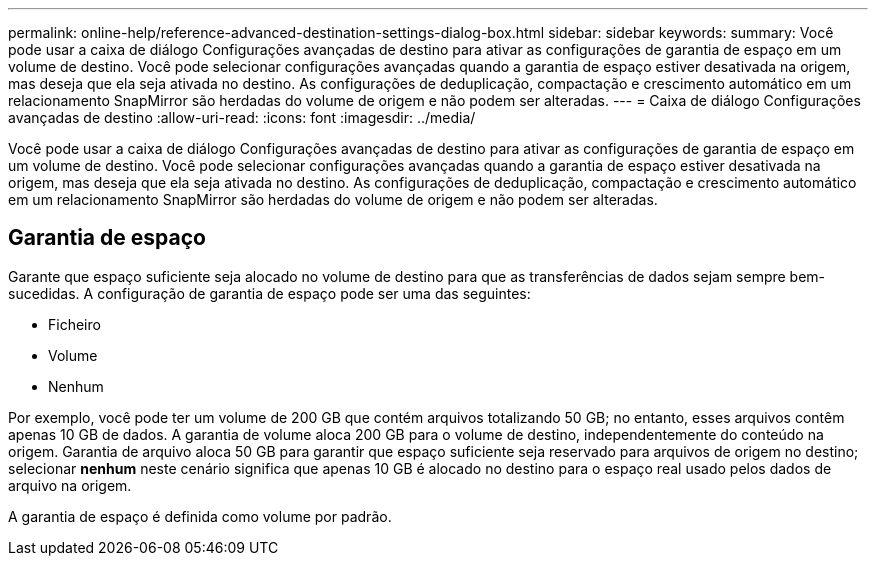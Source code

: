 ---
permalink: online-help/reference-advanced-destination-settings-dialog-box.html 
sidebar: sidebar 
keywords:  
summary: Você pode usar a caixa de diálogo Configurações avançadas de destino para ativar as configurações de garantia de espaço em um volume de destino. Você pode selecionar configurações avançadas quando a garantia de espaço estiver desativada na origem, mas deseja que ela seja ativada no destino. As configurações de deduplicação, compactação e crescimento automático em um relacionamento SnapMirror são herdadas do volume de origem e não podem ser alteradas. 
---
= Caixa de diálogo Configurações avançadas de destino
:allow-uri-read: 
:icons: font
:imagesdir: ../media/


[role="lead"]
Você pode usar a caixa de diálogo Configurações avançadas de destino para ativar as configurações de garantia de espaço em um volume de destino. Você pode selecionar configurações avançadas quando a garantia de espaço estiver desativada na origem, mas deseja que ela seja ativada no destino. As configurações de deduplicação, compactação e crescimento automático em um relacionamento SnapMirror são herdadas do volume de origem e não podem ser alteradas.



== Garantia de espaço

Garante que espaço suficiente seja alocado no volume de destino para que as transferências de dados sejam sempre bem-sucedidas. A configuração de garantia de espaço pode ser uma das seguintes:

* Ficheiro
* Volume
* Nenhum


Por exemplo, você pode ter um volume de 200 GB que contém arquivos totalizando 50 GB; no entanto, esses arquivos contêm apenas 10 GB de dados. A garantia de volume aloca 200 GB para o volume de destino, independentemente do conteúdo na origem. Garantia de arquivo aloca 50 GB para garantir que espaço suficiente seja reservado para arquivos de origem no destino; selecionar *nenhum* neste cenário significa que apenas 10 GB é alocado no destino para o espaço real usado pelos dados de arquivo na origem.

A garantia de espaço é definida como volume por padrão.
